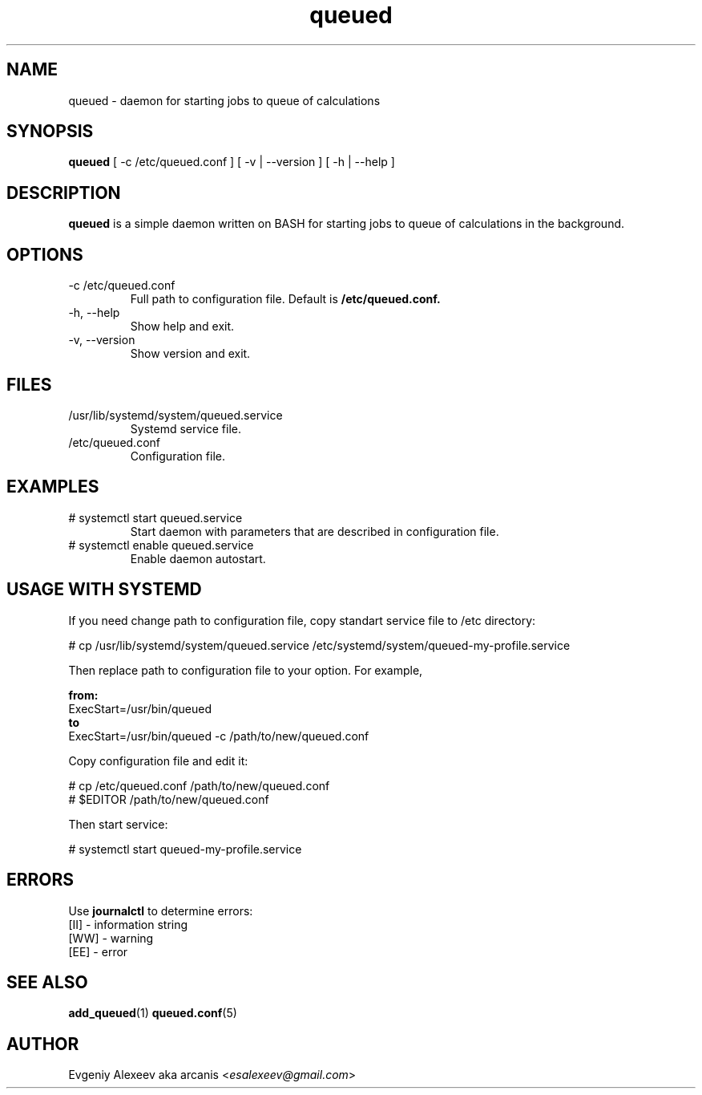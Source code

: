 .TH queued 1  "December 24, 2013" "version 1.2.0" "USER COMMANDS"
.SH NAME
queued - daemon for starting jobs to queue of calculations
.SH SYNOPSIS
.B queued
[ -c /etc/queued.conf ] [ -v | --version ] [ -h | --help ]
.SH DESCRIPTION
.B queued
is a simple daemon written on BASH for starting jobs to queue of calculations in the background.
.SH OPTIONS
.TP
-c /etc/queued.conf
Full path to configuration file. Default is 
.B /etc/queued.conf.
.TP
-h, --help
Show help and exit.
.TP
-v, --version
Show version and exit.
.SH FILES
.TP
/usr/lib/systemd/system/queued.service
Systemd service file.
.TP
/etc/queued.conf
Configuration file.
.SH EXAMPLES
.TP
# systemctl start queued.service
Start daemon with parameters that are described in configuration file.
.TP
# systemctl enable queued.service
Enable daemon autostart.
.SH USAGE WITH SYSTEMD
If you need change path to configuration file, copy standart service file to /etc directory:
.PP
.nf
# cp /usr/lib/systemd/system/queued.service /etc/systemd/system/queued-my-profile.service
.fi
.PP
Then replace path to configuration file to your option. For example,
.PP
.B from:
.nf
ExecStart=/usr/bin/queued
.fi
.B to
.nf
ExecStart=/usr/bin/queued -c /path/to/new/queued.conf
.fi
.PP
Copy configuration file and edit it:
.PP
.nf
# cp /etc/queued.conf /path/to/new/queued.conf
# $EDITOR /path/to/new/queued.conf
.fi
.PP
Then start service:
.PP
.nf
# systemctl start queued-my-profile.service
.fi
.SH ERRORS
Use
.B journalctl
to determine errors:
.nf
  [II] - information string
  [WW] - warning
  [EE] - error
.fi
.SH SEE ALSO
.BR add_queued (1)
.BR queued.conf (5)
.SH AUTHOR
Evgeniy Alexeev aka arcanis <\fIesalexeev@gmail.com\fR>
